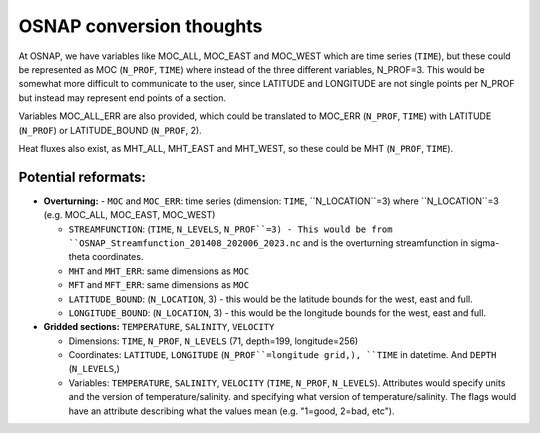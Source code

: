 .. _convert-osnap:
OSNAP conversion thoughts
----------------------

At OSNAP, we have variables like MOC_ALL, MOC_EAST and MOC_WEST which are time series (``TIME``), but these could be represented as MOC (``N_PROF``, ``TIME``) where instead of the three different variables, N_PROF=3.  This would be somewhat more difficult to communicate to the user, since LATITUDE and LONGITUDE are not single points per N_PROF but instead may represent end points of a section.

Variables MOC_ALL_ERR are also provided, which could be translated to MOC_ERR (``N_PROF``, ``TIME``) with LATITUDE (``N_PROF``) or LATITUDE_BOUND (``N_PROF``, 2).

Heat fluxes also exist, as MHT_ALL, MHT_EAST and MHT_WEST, so these could be MHT (``N_PROF``, ``TIME``).




Potential reformats:
~~~~~~~~~~~~~~~~~~~~~

- **Overturning:**
  - ``MOC`` and ``MOC_ERR``: time series (dimension: ``TIME``, ``N_LOCATION``=3) where ``N_LOCATION``=3 (e.g. MOC_ALL, MOC_EAST, MOC_WEST)

  - ``STREAMFUNCTION``: (``TIME``, ``N_LEVELS``, ``N_PROF``=3) - This would be from ``OSNAP_Streamfunction_201408_202006_2023.nc`` and is the overturning streamfunction in sigma-theta coordinates.

  - ``MHT`` and ``MHT_ERR``: same dimensions as ``MOC``

  - ``MFT`` and ``MFT_ERR``: same dimensions as ``MOC``

  - ``LATITUDE_BOUND``: (``N_LOCATION``, 3) - this would be the latitude bounds for the west, east and full.

  - ``LONGITUDE_BOUND``: (``N_LOCATION``, 3) - this would be the longitude bounds for the west, east and full.


- **Gridded sections:** ``TEMPERATURE``, ``SALINITY``, ``VELOCITY``

  - Dimensions: ``TIME``, ``N_PROF``, ``N_LEVELS`` (71, depth=199, longitude=256)

  - Coordinates: ``LATITUDE``, ``LONGITUDE`` (``N_PROF``=longitude grid,), ``TIME`` in datetime.  And ``DEPTH`` (``N_LEVELS``,)

  - Variables: ``TEMPERATURE``, ``SALINITY``, ``VELOCITY`` (``TIME``, ``N_PROF``, ``N_LEVELS``).  Attributes would specify units and the version of temperature/salinity.   and specifying what version of temperature/salinity.   The flags would have an attribute describing what the values mean (e.g. "1=good, 2=bad, etc").

